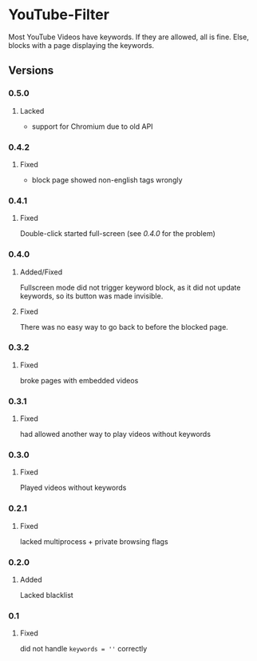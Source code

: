 * YouTube-Filter
Most YouTube Videos have keywords. If they are allowed, all is fine. Else, blocks with a page displaying the keywords.


[[https://addons.mozilla.org/de/firefox/addon/youtube-filter/][https://img.shields.io/amo/v/youtube-filter.svg]]
[[https://chrome.google.com/webstore/detail/jsguardian/dcnjfkkecmhafmahafoemckgfbcpkfag][https://img.shields.io/chrome-web-store/v/dcnjfkkecmhafmahafoemckgfbcpkfag.svg]]
** Versions
*** 0.5.0
**** Lacked
     - support for Chromium due to old API
*** 0.4.2
**** Fixed
     - block page showed non-english tags wrongly
*** 0.4.1
**** Fixed
     Double-click started full-screen (see [[0.4.0]] for the problem)
*** 0.4.0
**** Added/Fixed
     Fullscreen mode did not trigger keyword block, as it did not
     update keywords, so its button was made invisible.
**** Fixed
     There was no easy way to go back to before the blocked page.
*** 0.3.2
**** Fixed
     broke pages with embedded videos
*** 0.3.1
**** Fixed
     had allowed another way to play videos without keywords
*** 0.3.0
**** Fixed
     Played videos without keywords
*** 0.2.1
**** Fixed
     lacked multiprocess + private browsing flags
*** 0.2.0
**** Added
     Lacked blacklist
*** 0.1
**** Fixed
     did not handle ~keywords = ''~ correctly

